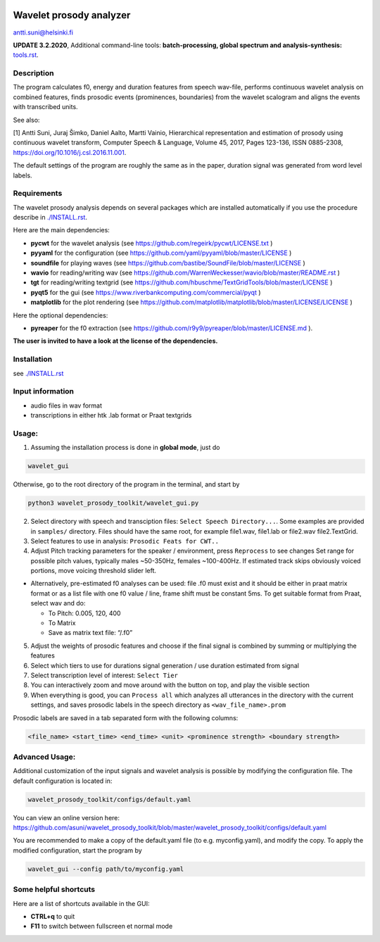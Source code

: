 |github-actions-badge|

.. |github-actions-badge| image:: https://github.com/asuni/wavelet_prosody_toolkit/actions/workflows/check-toolkit.yaml/badge.svg?branch=travis2github-actions

Wavelet prosody analyzer
========================

antti.suni@helsinki.fi

**UPDATE 3.2.2020**, Additional command-line tools: **batch-processing, global spectrum and analysis-synthesis:** `tools.rst <tools.rst>`__.

|screenshot|

.. |screenshot| image:: screenshot.png

Description
-----------

The program calculates f0, energy and duration features from speech
wav-file, performs continuous wavelet analysis on combined features,
finds prosodic events (prominences, boundaries) from the wavelet
scalogram and aligns the events with transcribed units.

See also:

[1] Antti Suni, Juraj Šimko, Daniel Aalto, Martti Vainio, Hierarchical
representation and estimation of prosody using continuous wavelet
transform, Computer Speech & Language, Volume 45, 2017, Pages 123-136,
ISSN 0885-2308, https://doi.org/10.1016/j.csl.2016.11.001.

The default settings of the program are roughly the same as in the
paper, duration signal was generated from word level labels.

Requirements
------------

The wavelet prosody analysis depends on several packages which are installed automatically if you
use the procedure describe in `./INSTALL.rst <INSTALL.rst>`__.

Here are the main dependencies:

-  **pycwt** for the wavelet analysis (see https://github.com/regeirk/pycwt/LICENSE.txt )
-  **pyyaml** for the configuration (see https://github.com/yaml/pyyaml/blob/master/LICENSE )
-  **soundfile** for playing waves (see https://github.com/bastibe/SoundFile/blob/master/LICENSE )
-  **wavio** for reading/writing wav (see https://github.com/WarrenWeckesser/wavio/blob/master/README.rst )
-  **tgt** for reading/writing textgrid (see https://github.com/hbuschme/TextGridTools/blob/master/LICENSE )
-  **pyqt5** for the gui (see https://www.riverbankcomputing.com/commercial/pyqt )
-  **matplotlib** for the plot rendering (see https://github.com/matplotlib/matplotlib/blob/master/LICENSE/LICENSE )

Here the optional dependencies:

-  **pyreaper** for the f0 extraction (see https://github.com/r9y9/pyreaper/blob/master/LICENSE.md ).

**The user is invited to have a look at the license of the dependencies.**

Installation
------------

see `./INSTALL.rst <INSTALL.rst>`__

Input information
-----------------

-  audio files in wav format
-  transcriptions in either htk .lab format or Praat textgrids

Usage:
------

1. Assuming the installation process is done in **global mode**, just do

.. code:: sh

	  wavelet_gui

Otherwise, go to the root directory of the program in the terminal, and start by

.. code:: sh

    python3 wavelet_prosody_toolkit/wavelet_gui.py


2. Select directory with speech and transciption files:
   ``Select Speech Directory...``. Some examples are provided in
   ``samples/`` directory. Files should have the same root, for example
   file1.wav, file1.lab or file2.wav file2.TextGrid.

3. Select features to use in analysis: ``Prosodic Feats for CWT..``

4. Adjust Pitch tracking parameters for the speaker / environment, press
   ``Reprocess`` to see changes Set range for possible pitch values,
   typically males ~50-350Hz, females ~100-400Hz. If estimated track
   skips obviously voiced portions, move voicing threshold slider left.

-  Alternatively, pre-estimated f0 analyses can be used: file .f0 must
   exist and it should be either in praat matrix format or as a list
   file with one f0 value / line, frame shift must be constant 5ms. To
   get suitable format from Praat, select wav and do:

   -  To Pitch: 0.005, 120, 400
   -  To Matrix
   -  Save as matrix text file: “/.f0”

5. Adjust the weights of prosodic features and choose if the final
   signal is combined by summing or multiplying the features

6. Select which tiers to use for durations signal generation / use
   duration estimated from signal

7. Select transcription level of interest: ``Select Tier``

8. You can interactively zoom and move around with the button on top,
   and play the visible section

9. When everything is good, you can ``Process all`` which analyzes all
   utterances in the directory with the current settings, and saves
   prosodic labels in the speech directory as ``<wav_file_name>.prom``

Prosodic labels are saved in a tab separated form with the following
columns:

.. code::

    <file_name> <start_time> <end_time> <unit> <prominence strength> <boundary strength>

Advanced Usage:
---------------

Additional customization of the input signals and wavelet analysis is possible by modifying the configuration file. The default configuration is located in:

.. code:: sh

	  wavelet_prosody_toolkit/configs/default.yaml

You can view an online version here: https://github.com/asuni/wavelet_prosody_toolkit/blob/master/wavelet_prosody_toolkit/configs/default.yaml

You are recommended to make a copy of the default.yaml file (to e.g. myconfig.yaml), and modify the copy.  To apply the modified configuration, start the program by

.. code:: sh

	  wavelet_gui --config path/to/myconfig.yaml

Some helpful shortcuts
----------------------

Here are a list of shortcuts available in the GUI:

- **CTRL+q** to quit
- **F11** to switch between fullscreen et normal mode

